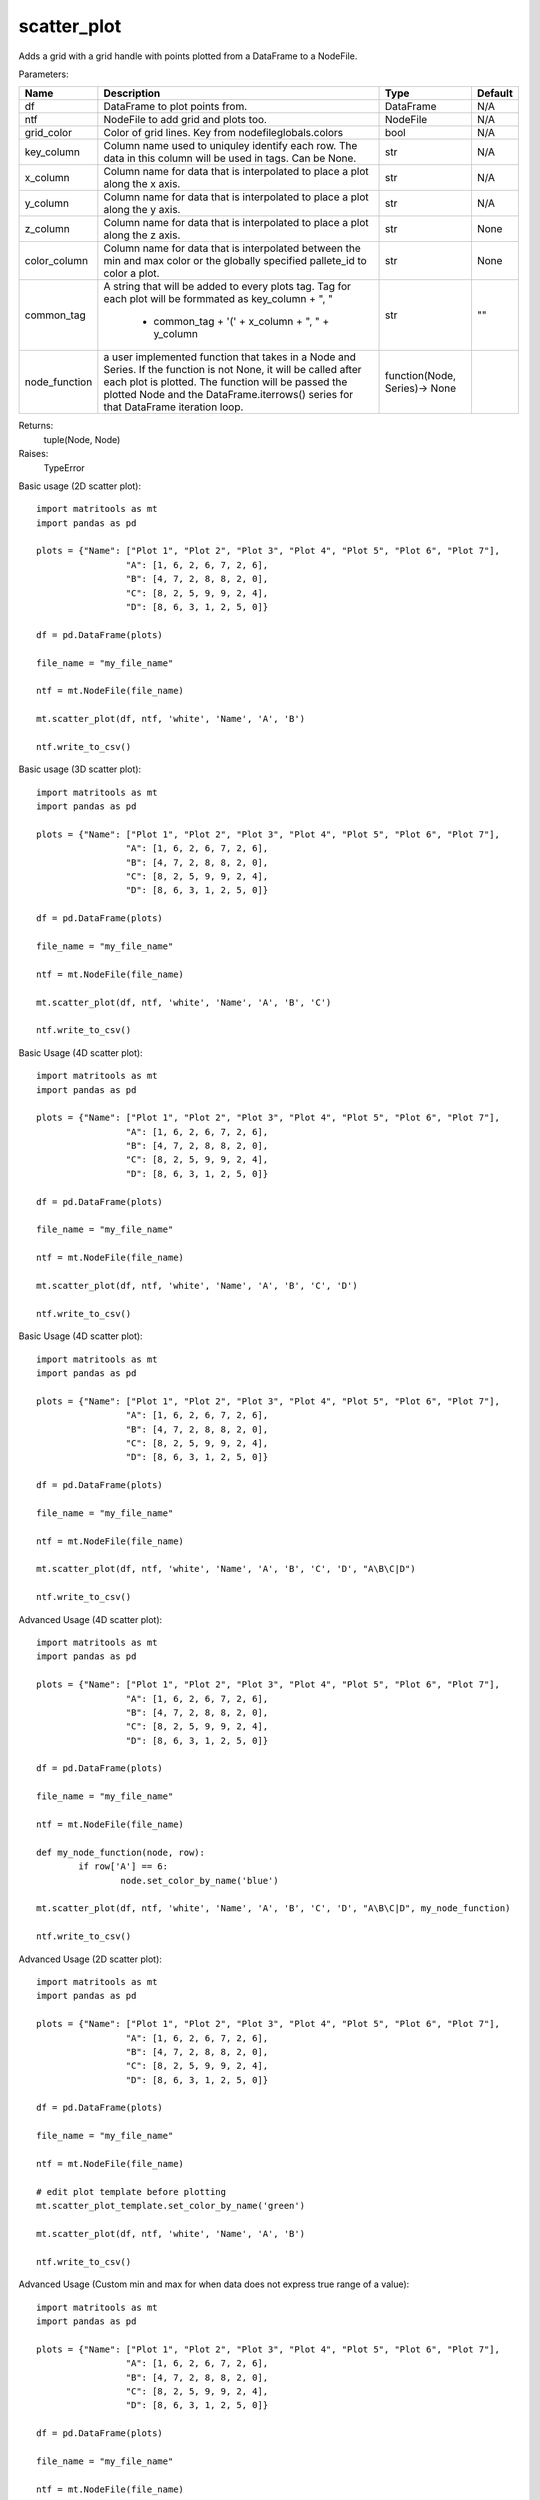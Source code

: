 scatter_plot
------------
Adds a grid with a grid handle with points plotted from a DataFrame to a NodeFile.

Parameters:

+---------------+------------------------------------------------------+-------------------------------+---------+
| Name          | Description                                          | Type                          | Default |
+===============+======================================================+===============================+=========+
| df            | DataFrame to plot points from.                       | DataFrame                     | N/A     |
+---------------+------------------------------------------------------+-------------------------------+---------+
| ntf           | NodeFile to add grid and plots too.                  | NodeFile                      | N/A     |
+---------------+------------------------------------------------------+-------------------------------+---------+
| grid_color    | Color of grid lines. Key from nodefileglobals.colors | bool                          | N/A     |
+---------------+------------------------------------------------------+-------------------------------+---------+
| key_column    | Column name used to uniquley identify each row.      |                               |         |
|               | The data in this column will be used in tags.        |                               |         |
|               | Can be None.                                         | str                           | N/A     |
+---------------+------------------------------------------------------+-------------------------------+---------+
| x_column      | Column name for data that is interpolated to place a |                               |         |
|               | plot along the x axis.                               | str                           | N/A     |
+---------------+------------------------------------------------------+-------------------------------+---------+
| y_column      | Column name for data that is interpolated to place a |                               |         |
|               | plot along the y axis.                               | str                           | N/A     |
+---------------+------------------------------------------------------+-------------------------------+---------+
| z_column      | Column name for data that is interpolated to place a |                               |         |
|               | plot along the z axis.                               | str                           | None    |
+---------------+------------------------------------------------------+-------------------------------+---------+
| color_column  | Column name for data that is interpolated between    |                               |         |
|               | the min and max color or the globally specified      |                               |         |
|               | pallete_id to color a plot.                          | str                           | None    |
+---------------+------------------------------------------------------+-------------------------------+---------+
| common_tag    | A string that will be added to every plots tag. Tag  |                               |         |
|               | for each plot will be formmated as key_column + ", " |                               |         |
|               |  + common_tag + '(' + x_column + ", " + y_column     | str                           | ""      |
+---------------+------------------------------------------------------+-------------------------------+---------+
| node_function | a user implemented function that takes in a Node and |                               |         |
|               | Series. If the function is not None, it will be      |                               |         |
|               | called after each plot is plotted. The function will |                               |         |
|               | be passed the plotted Node and the                   |                               |         |
|               | DataFrame.iterrows() series for that DataFrame       |                               |         |
|               | iteration loop.                                      | function(Node, Series)-> None |         |
+---------------+------------------------------------------------------+-------------------------------+---------+

Returns:
    tuple(Node, Node)

Raises:
    TypeError

Basic usage (2D scatter plot)::

	import matritools as mt
	import pandas as pd

	plots = {"Name": ["Plot 1", "Plot 2", "Plot 3", "Plot 4", "Plot 5", "Plot 6", "Plot 7"],
			 "A": [1, 6, 2, 6, 7, 2, 6],
			 "B": [4, 7, 2, 8, 8, 2, 0],
			 "C": [8, 2, 5, 9, 9, 2, 4],
			 "D": [8, 6, 3, 1, 2, 5, 0]}

	df = pd.DataFrame(plots)

	file_name = "my_file_name"

	ntf = mt.NodeFile(file_name)

	mt.scatter_plot(df, ntf, 'white', 'Name', 'A', 'B')

	ntf.write_to_csv()

.. image:: Plot1.png

Basic usage (3D scatter plot)::

	import matritools as mt
	import pandas as pd

	plots = {"Name": ["Plot 1", "Plot 2", "Plot 3", "Plot 4", "Plot 5", "Plot 6", "Plot 7"],
			 "A": [1, 6, 2, 6, 7, 2, 6],
			 "B": [4, 7, 2, 8, 8, 2, 0],
			 "C": [8, 2, 5, 9, 9, 2, 4],
			 "D": [8, 6, 3, 1, 2, 5, 0]}

	df = pd.DataFrame(plots)

	file_name = "my_file_name"

	ntf = mt.NodeFile(file_name)

	mt.scatter_plot(df, ntf, 'white', 'Name', 'A', 'B', 'C')

	ntf.write_to_csv()

.. image:: Plot2.png

Basic Usage (4D scatter plot)::

	import matritools as mt
	import pandas as pd

	plots = {"Name": ["Plot 1", "Plot 2", "Plot 3", "Plot 4", "Plot 5", "Plot 6", "Plot 7"],
			 "A": [1, 6, 2, 6, 7, 2, 6],
			 "B": [4, 7, 2, 8, 8, 2, 0],
			 "C": [8, 2, 5, 9, 9, 2, 4],
			 "D": [8, 6, 3, 1, 2, 5, 0]}

	df = pd.DataFrame(plots)

	file_name = "my_file_name"

	ntf = mt.NodeFile(file_name)

	mt.scatter_plot(df, ntf, 'white', 'Name', 'A', 'B', 'C', 'D')

	ntf.write_to_csv()

.. image:: Plot3.png

Basic Usage (4D scatter plot)::

	import matritools as mt
	import pandas as pd

	plots = {"Name": ["Plot 1", "Plot 2", "Plot 3", "Plot 4", "Plot 5", "Plot 6", "Plot 7"],
			 "A": [1, 6, 2, 6, 7, 2, 6],
			 "B": [4, 7, 2, 8, 8, 2, 0],
			 "C": [8, 2, 5, 9, 9, 2, 4],
			 "D": [8, 6, 3, 1, 2, 5, 0]}

	df = pd.DataFrame(plots)

	file_name = "my_file_name"

	ntf = mt.NodeFile(file_name)

	mt.scatter_plot(df, ntf, 'white', 'Name', 'A', 'B', 'C', 'D', "A\B\C|D")

	ntf.write_to_csv()

.. image:: Plot4.png

Advanced Usage (4D scatter plot)::

	import matritools as mt
	import pandas as pd

	plots = {"Name": ["Plot 1", "Plot 2", "Plot 3", "Plot 4", "Plot 5", "Plot 6", "Plot 7"],
			 "A": [1, 6, 2, 6, 7, 2, 6],
			 "B": [4, 7, 2, 8, 8, 2, 0],
			 "C": [8, 2, 5, 9, 9, 2, 4],
			 "D": [8, 6, 3, 1, 2, 5, 0]}

	df = pd.DataFrame(plots)

	file_name = "my_file_name"

	ntf = mt.NodeFile(file_name)

	def my_node_function(node, row):
		if row['A'] == 6:
			node.set_color_by_name('blue')

	mt.scatter_plot(df, ntf, 'white', 'Name', 'A', 'B', 'C', 'D', "A\B\C|D", my_node_function)

	ntf.write_to_csv()

.. image:: Plot5.png

Advanced Usage (2D scatter plot)::

	import matritools as mt
	import pandas as pd

	plots = {"Name": ["Plot 1", "Plot 2", "Plot 3", "Plot 4", "Plot 5", "Plot 6", "Plot 7"],
			 "A": [1, 6, 2, 6, 7, 2, 6],
			 "B": [4, 7, 2, 8, 8, 2, 0],
			 "C": [8, 2, 5, 9, 9, 2, 4],
			 "D": [8, 6, 3, 1, 2, 5, 0]}

	df = pd.DataFrame(plots)

	file_name = "my_file_name"

	ntf = mt.NodeFile(file_name)

	# edit plot template before plotting
	mt.scatter_plot_template.set_color_by_name('green')

	mt.scatter_plot(df, ntf, 'white', 'Name', 'A', 'B')

	ntf.write_to_csv()

.. image:: Plot6.png

Advanced Usage (Custom min and max for when data does not express true range of a value)::

	import matritools as mt
	import pandas as pd

	plots = {"Name": ["Plot 1", "Plot 2", "Plot 3", "Plot 4", "Plot 5", "Plot 6", "Plot 7"],
			 "A": [1, 6, 2, 6, 7, 2, 6],
			 "B": [4, 7, 2, 8, 8, 2, 0],
			 "C": [8, 2, 5, 9, 9, 2, 4],
			 "D": [8, 6, 3, 1, 2, 5, 0]}

	df = pd.DataFrame(plots)

	file_name = "my_file_name"

	ntf = mt.NodeFile(file_name)

	mt.set_scatter_x_column(-5, 15)
	mt.set_scatter_y_column(-5, 15)
	mt.set_scatter_z_column(-5, 15)

	mt.scatter_plot(df, ntf, 'white', 'Name', 'A', 'B')

	ntf.write_to_csv()

.. image:: Plot7.png

Advanced Usage (Placing multiple grids and editing grids and handles)::

	import matritools as mt
	import pandas as pd

	plots = {"Name": ["Plot 1", "Plot 2", "Plot 3", "Plot 4", "Plot 5", "Plot 6", "Plot 7"],
			 "A": [1, 6, 2, 6, 7, 2, 6],
			 "B": [4, 7, 2, 8, 8, 2, 0],
			 "C": [8, 2, 5, 9, 9, 2, 4],
			 "D": [8, 6, 3, 1, 2, 5, 0]}

	df = pd.DataFrame(plots)

	file_name = "my_file_name"

	ntf = mt.NodeFile(file_name)

	mt.set_scatter_x_column(-5, 15)
	mt.set_scatter_y_column(-5, 15)
	mt.set_scatter_z_column(-5, 15)

	for i in range(3):

		grid_handle, grid = mt.scatter_plot(df, ntf, 'white', 'Name', 'A', 'B')

		grid_handle.set_translate(i * 60)
		grid.set_tag(f"grid {i+1}", 1)

	ntf.write_to_csv()

.. image:: Plot13.png